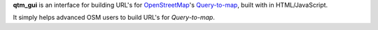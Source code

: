 **qtm_gui** is an interface for building URL\'s for
`OpenStreetMap <http://www.openstreetmap.org/>`_'s
`Query-to-map <http://wiki.openstreetmap.org/wiki/Map_Features>`_,
built with in HTML/JavaScript.

It simply helps advanced OSM users to build URL's for *Query-to-map*.
